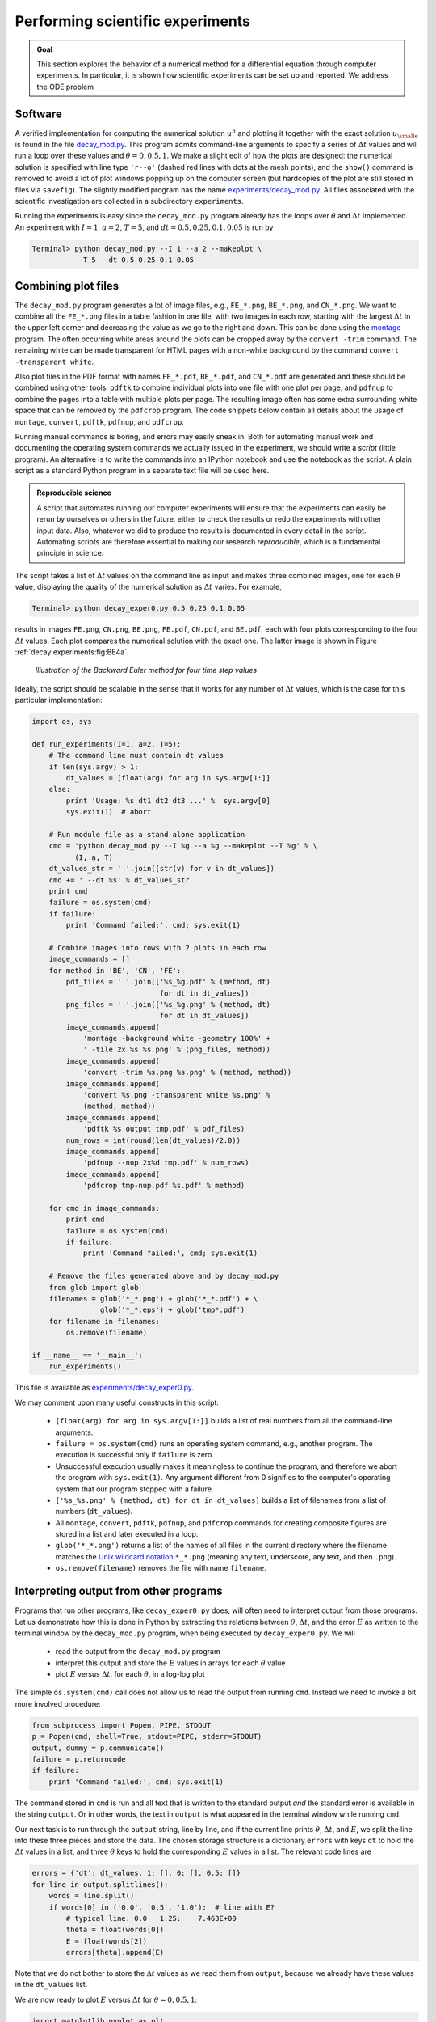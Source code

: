 .. !split

.. _decay:experiments:

Performing scientific experiments
=================================

.. index:: numerical experiments

.. index:: scientific experiments


.. admonition:: Goal

   This section explores the behavior of a numerical
   method for a differential equation through computer experiments.
   In particular, it is shown how scientific experiments
   can be set up and reported. We address the ODE problem
   
   .. _Eq:decay:experiments:model:

.. math::
   :label: decay:experiments:model
           
           u'(t) = -au(t),\quad u(0)=I,\quad t\in (0,T],
           
           
   
   numerically discretized by the :math:`\theta`-rule:
   
   .. math::
           
           u^{n+1} = \frac{1 - (1-\theta) a\Delta t}{1 + \theta a\Delta t}u^n,
           \quad u^0=I{\thinspace .}
           
   
   Our aim is to plot :math:`u^0,u^1,\ldots,u^N`
   together with the exact solution :math:`{u_{\small\mbox{e}}} = Ie^{-at}`
   for various choices of the parameters in this numerical problem:
   :math:`I`, :math:`a`, :math:`\Delta t`, and :math:`\theta`. We are especially interested
   in how the discrete solution compares with the exact solution
   when the :math:`\Delta t` parameter is varied and :math:`\theta` takes on the three values
   corresponding to the Forward Euler, Backward Euler, and Crank-Nicolson
   schemes (:math:`\theta=0,1,0.5`, respectively).




Software
--------

A verified implementation for computing the numerical
solution :math:`u^n` and plotting it together
with the exact solution :math:`{u_{\small\mbox{e}}}` is found in the file
`decay_mod.py <http://tinyurl.com/jvzzcfn/decay/decay_mod.py>`_.
This program admits command-line arguments to specify a series of
:math:`\Delta t` values and will run a loop over these values and
:math:`\theta=0,0.5,1`. We make a slight edit of how the plots are
designed: the numerical solution is specified with line type ``'r--o'``
(dashed red lines with dots at the mesh points), and the ``show()``
command is removed to avoid a lot of plot windows popping up on
the computer screen (but hardcopies of the plot are still stored
in files via ``savefig``). The slightly
modified program has the name
`experiments/decay_mod.py <http://tinyurl.com/jvzzcfn/decay/experiments/decay_mod.py>`_.
All files associated with the scientific investigation are collected
in a subdirectory ``experiments``.

Running the experiments is easy since the ``decay_mod.py`` program
already has the loops over :math:`\theta` and :math:`\Delta t` implemented.
An experiment with :math:`I=1`, :math:`a=2`, :math:`T=5`, and :math:`dt=0.5, 0.25, 0.1, 0.05`
is run by

.. code-block:: text

        Terminal> python decay_mod.py --I 1 --a 2 --makeplot \ 
                  --T 5 --dt 0.5 0.25 0.1 0.05

Combining plot files
--------------------

The ``decay_mod.py`` program generates a lot of image files, e.g.,
``FE_*.png``, ``BE_*.png``, and ``CN_*.png``.
We want to combine all the ``FE_*.png`` files in a table
fashion in one file, with two images in each row,
starting with the largest :math:`\Delta t` in the upper
left corner and decreasing the value as we go to the right and down.
This can be done using the `montage <http://www.imagemagick.org/script/montage.php>`_ program. The often occurring white areas around the plots can
be cropped away by the ``convert -trim`` command.
The remaining white can be made transparent for HTML pages with a
non-white background by the command ``convert -transparent white``.

Also plot files in the PDF format with names ``FE_*.pdf``, ``BE_*.pdf``,
and ``CN_*.pdf`` are generated and these should be combined using other
tools: ``pdftk`` to combine individual plots into one file with one plot
per page, and ``pdfnup`` to combine the pages into a table with multiple
plots per page. The resulting image often has some extra surrounding
white space that can be removed by the ``pdfcrop`` program.
The code snippets below contain all details about the
usage of ``montage``, ``convert``, ``pdftk``, ``pdfnup``, and ``pdfcrop``.

.. index:: script

Running manual commands is boring, and errors may easily
sneak in. Both for automating manual work and documenting the
operating system commands we actually issued in the experiment,
we should write a *script* (little program). An alternative is
to write the commands into an IPython notebook and use the
notebook as the script. A plain script as a standard Python
program in a separate text file will be used here.


.. admonition:: Reproducible science

   A script that automates running our computer experiments
   will ensure
   that the experiments can easily be rerun by ourselves or others in
   the future, either to check the results or redo the experiments with
   other input data. Also, whatever we did to produce the results is
   documented in every detail in the script.
   Automating scripts are therefore essential to making our
   research *reproducible*, which is a fundamental principle in science.




The script takes
a list of :math:`\Delta t` values on the command line as input and
makes three combined images, one for each :math:`\theta` value,
displaying the quality of the numerical solution as :math:`\Delta t`
varies. For example,

.. code-block:: text

        Terminal> python decay_exper0.py 0.5 0.25 0.1 0.05

results in images ``FE.png``, ``CN.png``, ``BE.png``,
``FE.pdf``, ``CN.pdf``, and ``BE.pdf``,
each with four plots corresponding to the four :math:`\Delta t` values.
Each plot compares the numerical solution with the exact one.
The latter image is shown in Figure :ref:`decay:experiments:fig:BE4a`.

.. _decay:experiments:fig:BE4a:

.. figure:: fig-softeng1/BE4a.png
   :width: 600

   *Illustration of the Backward Euler method for four time step values*

Ideally, the script should be scalable in the sense that it works for
any number of :math:`\Delta t` values, which is the case for this particular
implementation:

.. code-block:: python

        import os, sys
        
        def run_experiments(I=1, a=2, T=5):
            # The command line must contain dt values
            if len(sys.argv) > 1:
                dt_values = [float(arg) for arg in sys.argv[1:]]
            else:
                print 'Usage: %s dt1 dt2 dt3 ...' %  sys.argv[0]
                sys.exit(1)  # abort
        
            # Run module file as a stand-alone application
            cmd = 'python decay_mod.py --I %g --a %g --makeplot --T %g' % \
                  (I, a, T)
            dt_values_str = ' '.join([str(v) for v in dt_values])
            cmd += ' --dt %s' % dt_values_str
            print cmd
            failure = os.system(cmd)
            if failure:
                print 'Command failed:', cmd; sys.exit(1)
        
            # Combine images into rows with 2 plots in each row
            image_commands = []
            for method in 'BE', 'CN', 'FE':
                pdf_files = ' '.join(['%s_%g.pdf' % (method, dt)
                                      for dt in dt_values])
                png_files = ' '.join(['%s_%g.png' % (method, dt)
                                      for dt in dt_values])
                image_commands.append(
                    'montage -background white -geometry 100%' +
                    ' -tile 2x %s %s.png' % (png_files, method))
                image_commands.append(
                    'convert -trim %s.png %s.png' % (method, method))
                image_commands.append(
                    'convert %s.png -transparent white %s.png' %
                    (method, method))
                image_commands.append(
                    'pdftk %s output tmp.pdf' % pdf_files)
                num_rows = int(round(len(dt_values)/2.0))
                image_commands.append(
                    'pdfnup --nup 2x%d tmp.pdf' % num_rows)
                image_commands.append(
                    'pdfcrop tmp-nup.pdf %s.pdf' % method)
        
            for cmd in image_commands:
                print cmd
                failure = os.system(cmd)
                if failure:
                    print 'Command failed:', cmd; sys.exit(1)
        
            # Remove the files generated above and by decay_mod.py
            from glob import glob
            filenames = glob('*_*.png') + glob('*_*.pdf') + \
                        glob('*_*.eps') + glob('tmp*.pdf')
            for filename in filenames:
                os.remove(filename)
        
        if __name__ == '__main__':
            run_experiments()

This file is available as `experiments/decay_exper0.py <http://tinyurl.com/jvzzcfn/decay/experiments/decay_exper0.py>`_.

.. index:: Unix wildcard notation

.. index:: wildcard notation (Unix)

.. index:: os.system

We may comment upon many useful constructs in this script:

 * ``[float(arg) for arg in sys.argv[1:]]`` builds a list of real numbers
   from all the command-line arguments.

 * ``failure = os.system(cmd)`` runs an operating system command, e.g.,
   another program. The execution is successful only if ``failure`` is zero.

 * Unsuccessful execution usually makes it meaningless to continue
   the program, and therefore we abort the program with ``sys.exit(1)``.
   Any argument different from 0 signifies to the computer's operating system
   that our program stopped with a failure.

 * ``['%s_%s.png' % (method, dt) for dt in dt_values]`` builds a list of
   filenames from a list of numbers (``dt_values``).

 * All ``montage``, ``convert``, ``pdftk``, ``pdfnup``, and ``pdfcrop``
   commands for creating
   composite figures are stored in a
   list and later executed in a loop.

 * ``glob('*_*.png')`` returns a list of the names of all files in the
   current directory where the filename matches the `Unix wildcard notation <http://en.wikipedia.org/wiki/Glob_(programming)>`_
   ``*_*.png`` (meaning any text, underscore, any text, and then ``.png``).

 * ``os.remove(filename)`` removes the file with name ``filename``.

Interpreting output from other programs
---------------------------------------

Programs that run other programs, like ``decay_exper0.py`` does, will often
need to interpret output from those programs. Let us demonstrate how
this is done in Python by extracting the relations between :math:`\theta`,
:math:`\Delta t`, and the error :math:`E` as written to the terminal window
by the ``decay_mod.py`` program, when being executed by
``decay_exper0.py``. We will

  * read the output from the ``decay_mod.py`` program

  * interpret this output and store the :math:`E` values in arrays for each
    :math:`\theta` value

  * plot :math:`E` versus :math:`\Delta t`, for each :math:`\theta`, in a log-log plot

.. index:: subprocess (Python module)

.. index:: Popen (in subprocess module)

The simple ``os.system(cmd)`` call does not allow us to read the
output from running ``cmd``. Instead we need to invoke a bit more
involved procedure:

.. code-block:: python

        from subprocess import Popen, PIPE, STDOUT
        p = Popen(cmd, shell=True, stdout=PIPE, stderr=STDOUT)
        output, dummy = p.communicate()
        failure = p.returncode
        if failure:
            print 'Command failed:', cmd; sys.exit(1)

The command stored in ``cmd`` is run and all text that is written to
the standard output *and* the standard error is available in the
string ``output``. Or in other words, the text in ``output`` is what appeared in the
terminal window while running ``cmd``.

Our next task is to run through the ``output`` string, line by line,
and if the current line prints :math:`\theta`, :math:`\Delta t`, and :math:`E`,
we split the line into these three pieces and store the data.
The chosen storage structure is a dictionary ``errors`` with keys ``dt``
to hold the :math:`\Delta t` values in a list, and three :math:`\theta` keys to hold
the corresponding :math:`E` values in a list. The relevant code lines are

.. code-block:: python

        errors = {'dt': dt_values, 1: [], 0: [], 0.5: []}
        for line in output.splitlines():
            words = line.split()
            if words[0] in ('0.0', '0.5', '1.0'):  # line with E?
                # typical line: 0.0   1.25:    7.463E+00
                theta = float(words[0])
                E = float(words[2])
                errors[theta].append(E)

Note that we do not bother to store the :math:`\Delta t` values as we
read them from ``output``, because we already have these values in
the ``dt_values`` list.

We are now ready to plot :math:`E` versus :math:`\Delta t` for :math:`\theta=0,0.5,1`:

.. code-block:: python

        import matplotlib.pyplot as plt
        plt.loglog(errors['dt'], errors[0], 'ro-')
        plt.hold('on')
        plt.loglog(errors['dt'], errors[0.5], 'b+-')
        plt.loglog(errors['dt'], errors[1], 'gx-')
        plt.legend(['FE', 'CN', 'BE'], loc='upper left')
        plt.xlabel('log(time step)')
        plt.ylabel('log(error)')
        plt.title('Error vs time step')
        plt.savefig('error.png')
        plt.savefig('error.pdf')

Plots occasionally need some manual adjustments. Here, the axis of
the log-log plot look nicer if we adapt them strictly to the data,
see Figure :ref:`decay:exper:Evsdt`.
To this end, we need to compute :math:`\min E` and :math:`\max E`, and later
specify the extent of the axes:

.. code-block:: python

        # Find min/max for the axis
        E_min = 1E+20; E_max = -E_min
        for theta in 0, 0.5, 1:
            E_min = min(E_min, min(errors[theta]))
            E_max = max(E_max, max(errors[theta]))
        
        plt.loglog(errors['dt'], errors[0], 'ro-')
        ...
        plt.axis([min(dt_values), max(dt_values), E_min, E_max])
        ...

.. _decay:exper:Evsdt:

.. figure:: fig-softeng1/error_plot_improvement.png
   :width: 800

   *Default plot (left) and manually adjusted axes (right)*

The complete program, incorporating the code snippets above, is found
in `experiments/decay_exper1.py <http://tinyurl.com/jvzzcfn/decay/experiments/decay_exper1.py>`_.
This example can hopefully act as template for numerous
other occasions
where one needs to run experiments, extract data from the output
of programs, make plots, and combine several plots in a figure file.
The ``decay_exper1.py`` program
is organized as a module, and other files can then easily extend
the functionality, as illustrated in the next section.

.. _decay:exper:report:

Making a report
---------------

The results of running computer experiments are best documented in a
little report containing the problem to be solved, key code segments,
and the plots from a series of experiments. At least the part of the
report containing the plots should be automatically generated by the
script that performs the set of experiments, because in that script we
know exactly which input data that were used to generate a specific
plot, thereby ensuring that each figure is connected to the
right data. Take a look at an
example at `<http://tinyurl.com/k3sdbuv/writing_reports//sphinx-cloud/>`_  to see what we have in
mind.

Plain HTML
~~~~~~~~~~

Scientific reports can be written in a variety of formats. Here we
begin with the `HTML <http://en.wikipedia.org/wiki/HTML>`_ format
which allows efficient viewing of all the experiments in any web
browser. The program
`decay_exper1_html.py <http://tinyurl.com/jvzzcfn/decay/experiments/decay_exper1_html.py>`_ calls
``decay_exper1.py`` to perform the experiments and then runs
statements for creating an HTML file with a summary, a
section on the mathematical problem, a section on the numerical
method, a section on the ``solver`` function implementing the
method, and a section with subsections containing figures that show
the results of experiments where :math:`\Delta t` is varied for
:math:`\theta=0,0.5,1`. The mentioned
Python file contains all the details for writing
this `HTML report <http://tinyurl.com/k3sdbuv/writing_reports//_static/report_html.html.html>`_.
You can view the report on `<http://tinyurl.com/k3sdbuv/writing_reports//_static/report_html.html>`_.

HTML with MathJax
~~~~~~~~~~~~~~~~~

Scientific reports usually need mathematical formulas and hence
mathematical typesetting. In plain HTML, as used in the
``decay_exper1_html.py`` file, we have to use just the keyboard
characters to write mathematics. However, there is an extension to
HTML, called `MathJax <http://www.mathjax.org/>`_, which allows
formulas and equations to be typeset with LaTeX syntax and nicely
rendered in web browsers, see Figure
:ref:`decay:exper:report:fig:mathjax`.  A relatively small subset of
LaTeX environments is supported, but the syntax for formulas is quite
rich. Inline formulas are look like ``\( u'=-au \)`` while equations are
surrounded by ``$$`` signs.  Inside such signs, one can use ``\[ u'=-au
\]`` for unnumbered equations, or ``\begin{equation}`` and
``\end{equation}`` surrounding ``u'=-au`` for numbered equations, or
``\begin{equation}`` and ``\end{equation}`` for multiple aligned equations.  You
need to be familiar with `mathematical typesetting in LaTeX <http://en.wikibooks.org/wiki/LaTeX/Mathematics>`_.

The file `decay_exper1_mathjax.py <http://tinyurl.com/jvzzcfn/decay/experiments/decay_exper1_html.py>`_ contains all the
details for turning the previous plain HTML report into `web pages
with nicely typeset mathematics <http://tinyurl.com/k3sdbuv/writing_reports//_static/report_mathjax.html>`_.  The
`corresponding HTML code <http://tinyurl.com/k3sdbuv/writing_reports//_static/report_mathjax.html.html>`_ be studied
to see all details of the mathematical typesetting.

.. _decay:exper:report:fig:mathjax:

.. figure:: fig-softeng1/report_mathjax.png
   :width: 600

   *Report in HTML format with MathJax*

LaTeX
~~~~~

.. "http://en.wikibooks.org/wiki/LaTeX"

The *de facto* language for mathematical typesetting and scientific
report writing is `LaTeX <http://en.wikipedia.org/wiki/LaTeX>`_. A
number of very sophisticated packages have been added to the language
over a period of three decades, allowing very fine-tuned layout and
typesetting. For output in the `PDF format <http://tinyurl.com/k3sdbuv/writing_reports//_static/report.pdf>`_, see Figure
:ref:`decay:exper:report:fig:latex` for an example, LaTeX is the
definite choice when it comes to quality. The LaTeX language used to
write the reports has typically a lot of commands involving
`backslashes and braces <http://tinyurl.com/k3sdbuv/writing_reports//_static/report.tex.html>`_.  For output on
the web, using HTML (and not the PDF directly in the browser window),
LaTeX struggles with delivering high quality typesetting. Other tools,
especially Sphinx, give better results and can also produce
nice-looking PDFs.  The file ``decay_exper1_latex.py`` shows how to
generate the LaTeX source from a program.

.. _decay:exper:report:fig:latex:

.. figure:: fig-softeng1/report_latexpdf.png
   :width: 600

   *Report in PDF format generated from LaTeX source*

Sphinx
~~~~~~

.. give pointers to source pages

`Sphinx <http://sphinx.pocoo.org/>`_ is a typesetting language with
similarities to HTML and LaTeX, but with much less tagging. It has
recently become very popular for software documentation and
mathematical reports. Sphinx can utilize LaTeX for mathematical
formulas and equations (via MathJax or PNG images). Unfortunately, the
subset of LaTeX mathematics supported is less than in full MathJax (in
particular, numbering of multiple equations in an ``align`` type
environment is not supported).  The `Sphinx syntax <http://tinyurl.com/k3sdbuv/writing_reports//_static/report_sphinx.rst.html>`_ is an extension of
the reStructuredText language. An attractive feature of Sphinx is its
rich support for `fancy layout of web pages <http://tinyurl.com/k3sdbuv/writing_reports//_static/sphinx-cloud/index.html>`_. In particular,
Sphinx can easily be combined with various layout *themes* that give a
certain look and feel to the web site and that offers table of
contents, navigation, and search facilities, see Figure
:ref:`decay:exper:report:fig:sphinx`.

.. _decay:exper:report:fig:sphinx:

.. figure:: fig-softeng1/report_sphinx.png
   :width: 600

   *Report in HTML format generated from Sphinx source*

Markdown
~~~~~~~~

A recently popular format for easy writing of web pages is
`Markdown <http://daringfireball.net/projects/markdown/>`_.
Text is written very much like one would do in email, using
spacing and special characters to naturally format the code
instead of heavily tagging the text as in LaTeX and HTML.
With the tool `Pandoc <http://johnmacfarlane.net/pandoc/>`_ one
can go from Markdown to a variety of formats.
HTML is a common output format, but LaTeX, epub, XML,
OpenOffice, MediaWiki, and MS Word are some other possibilities.

Wiki formats
~~~~~~~~~~~~

A range of wiki formats are popular for creating notes on the web,
especially documents which allow groups of people to edit and add
content. Apart from `MediaWiki <http://www.mediawiki.org/wiki/MediaWiki>`_ (the wiki format used for
Wikipedia), wiki formats have no support for mathematical typesetting
and also limited tools for displaying computer code in nice ways.
Wiki formats are therefore less suitable for scientific reports compared
to the other formats mentioned here.

DocOnce
~~~~~~~

Since it is difficult to choose the right tool or format for writing
a scientific report, it is advantageous to write the content in a
format that easily translates to LaTeX, HTML, Sphinx, Markdown,
and various wikis. `DocOnce <https://github.com/hplgit/doconce>`_ is such
a tool. It is similar to Pandoc, but offers some special convenient
features for writing about mathematics and programming.
The `tagging is modest <http://tinyurl.com/k3sdbuv/writing_reports//_static/report.do.txt.html>`_,
somewhere between LaTeX and Markdown.
The program ``decay_exper_do.py`` demonstrates how to generate (and write)
DocOnce code for a report.

Worked example
~~~~~~~~~~~~~~

The HTML, LaTeX (PDF), Sphinx, and DocOnce formats for the scientific
report whose content is outlined above, are exemplified
with source codes and results at the
web pages associated with this teaching material:
`<http://tinyurl.com/k3sdbuv/writing_reports/>`_.

.. project with exploring instability (help with matplotlib contour plots, and maybe show such a plot)

.. _decay:exper:github:

Publishing a complete project
-----------------------------

A report documenting scientific investigations should be accompanied by
all the software and data used for the investigations so that others
have a possibility to redo the work and assess the qualify of the results.
This possibility is important for *reproducible research* and
hence reaching reliable scientific conclusions.

One way of documenting a complete project is to make a directory tree
with all relevant files. Preferably, the tree is published at
some project hosting site like `Bitbucket, GitHub, or Googlecode <http://hplgit.github.com/teamods/bitgit/html/>`_ so that others can download it
as a tarfile, zipfile, or clone the files directly using a version control
system like Mercurial or Git.
For the investigations outlined in the section :ref:`decay:exper:report`,
we can create a directory tree with files

.. code-block:: text

        setup.py
        ./src:
           decay_mod.py
        ./doc:
           ./src:
              decay_exper1_mathjax.py
              make_report.sh
              run.sh
           ./pub:
              report.html

The ``src`` directory holds source code (modules) to be reused in other projects,
the ``setup.py`` builds and installs such software,
the ``doc`` directory contains the documentation, with ``src`` for the
source of the documentation and ``pub`` for ready-made, published documentation.
The ``run.sh`` file is a simple Bash script listing the ``python`` command
we used to run ``decay_exper1_mathjax.py`` to generate the experiments and
the ``report.html`` file.

.. Point to DocOnce version

